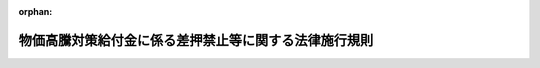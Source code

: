 .. _505M6000004A001_20241217_506M6000004A003:

:orphan:

======================================================
物価高騰対策給付金に係る差押禁止等に関する法律施行規則
======================================================

.. raw:: html
    
    
    <main id="contentsLaw" class="active">
    <div id="innerDocument" class="active">
    
    
    
    
    <div style="margin-bottom: 12px;">
    <div id="lawTitleNo" style="font-size: 1.067rem; font-weight: bold;" class="_shokanBoxParent">令和五年内閣府・総務省・財務省令第一号<div class="_shokanBox"></div>
    <div class="_inyoBox" id="_inyo_"></div>
    </div>
    <div id="lawTitle" style="margin-left: 3rem; font-size: 1.5rem; font-weight: bold; line-height: 1.25em;" class="_shokanBoxParent">
    <span data-xpath="">物価高騰対策給付金に係る差押禁止等に関する法律施行規則</span><div class="_shokanBox" id="_shokan_"><div class="_shokanBtnIcons"></div></div>
    <div class="_inyoBox" id="_inyo_"></div>
    </div>
    </div><section id="EnactStatement" class="active EnactStatement"><div class="_div_EnactStatement _shokanBoxParent" style="text-indent: 1em;">
    <span data-xpath="">物価高騰対策給付金に係る差押禁止等に関する法律（令和五年法律第八十一号）第二条第二号の規定に基づき、物価高騰対策給付金に係る差押禁止等に関する法律施行規則を次のように定める。</span><div class="_shokanBox" id="_shokan_"><div class="_shokanBtnIcons"></div></div>
    <div class="_inyoBox" id="_inyo_"></div>
    </div></section><section id="MainProvision" class="active MainProvision"><section id="" class="active Article"><div style="margin-left: 1em; font-weight: bold;" class="_div_ArticleCaption _shokanBoxParent">
    <span data-xpath="">（給付金の差押禁止等）</span><div class="_shokanBox" id="_shokan_"><div class="_shokanBtnIcons"></div></div>
    <div class="_inyoBox" id="_inyo_"></div>
    </div>
    <div style="margin-left: 1em; text-indent: -1em;" id="" class="_div_ArticleTitle _shokanBoxParent">
    <span style="font-weight: bold;">第一条</span>　<span data-xpath="">物価高騰対策給付金に係る差押禁止等に関する法律（以下「法」という。）第二条第二号柱書に規定する内閣府令・総務省令・財務省令で定める給付金（以下「物価高騰対策給付金」という。）は、次に掲げる給付金とする。</span><div class="_shokanBox" id="_shokan_"><div class="_shokanBtnIcons"></div></div>
    <div class="_inyoBox" id="_inyo_"></div>
    </div>
    <div id="" style="margin-left: 2em; text-indent: -1em;" class="_div_ItemSentence _shokanBoxParent">
    <span style="font-weight: bold;">一</span>　<span data-xpath="">令和五年十二月二十二日に閣議において決定された令和五年度一般会計原油価格・物価高騰対策及び賃上げ促進環境整備対応予備費の使用に基づく物価高騰対応重点支援地方創生臨時交付金を財源として、市町村（特別区を含む。以下同じ。）から支給される給付金</span><div class="_shokanBox" id="_shokan_"><div class="_shokanBtnIcons"></div></div>
    <div class="_inyoBox" id="_inyo_"></div>
    </div>
    <div id="" style="margin-left: 2em; text-indent: -1em;" class="_div_ItemSentence _shokanBoxParent">
    <span style="font-weight: bold;">二</span>　<span data-xpath="">令和五年度の一般会計補正予算（第１号）における物価高騰対応重点支援地方創生臨時交付金（次に掲げる個人又は世帯その他これらに準ずる個人又は世帯に対し給付金（当該給付金がイに掲げる世帯その他これに準ずる世帯に支給されるものである場合にあっては、十万円を上限とするものに限る。）を支給することを目的として交付されるものに限る。）を財源として、市町村から支給される給付金（法第二条第一号に掲げる給付金を除く。）</span><div class="_shokanBox" id="_shokan_"><div class="_shokanBtnIcons"></div></div>
    <div class="_inyoBox" id="_inyo_"></div>
    </div>
    <div style="margin-left: 3em; text-indent: -1em;" class="_div_Subitem1Sentence _shokanBoxParent">
    <span style="font-weight: bold;">イ</span>　<span data-xpath="">次条第二号イに掲げる世帯</span><div class="_shokanBox" id="_shokan_"><div class="_shokanBtnIcons"></div></div>
    <div class="_inyoBox"></div>
    </div>
    <div style="margin-left: 3em; text-indent: -1em;" class="_div_Subitem1Sentence _shokanBoxParent">
    <span style="font-weight: bold;">ロ</span>　<span data-xpath="">次条第二号ロに掲げる個人又は世帯</span><div class="_shokanBox" id="_shokan_"><div class="_shokanBtnIcons"></div></div>
    <div class="_inyoBox"></div>
    </div>
    <div id="" style="margin-left: 2em; text-indent: -1em;" class="_div_ItemSentence _shokanBoxParent">
    <span style="font-weight: bold;">三</span>　<span data-xpath="">令和六年度の一般会計補正予算（第１号）における物価高騰対応重点支援地方創生臨時交付金（次条第三号イからハまでに掲げる個人又は世帯その他これらに準ずる個人又は世帯に対し給付金（当該給付金が次に掲げる世帯その他これらに準ずる世帯に支給されるものである場合にあっては、次に掲げる世帯の区分に応じそれぞれ次に定める金額を上限とするものに限る。）を支給することを目的として交付されるものに限る。）を財源として、市町村から支給される給付金</span><div class="_shokanBox" id="_shokan_"><div class="_shokanBtnIcons"></div></div>
    <div class="_inyoBox" id="_inyo_"></div>
    </div>
    <div style="margin-left: 3em; text-indent: -1em;" class="_div_Subitem1Sentence _shokanBoxParent">
    <span style="font-weight: bold;">イ</span>　<span data-xpath="">次条第三号イ（２）に掲げる世帯</span>　<span data-xpath="">十万円</span><div class="_shokanBox" id="_shokan_"><div class="_shokanBtnIcons"></div></div>
    <div class="_inyoBox"></div>
    </div>
    <div style="margin-left: 3em; text-indent: -1em;" class="_div_Subitem1Sentence _shokanBoxParent">
    <span style="font-weight: bold;">ロ</span>　<span data-xpath="">次条第三号イ（３）に掲げる世帯</span>　<span data-xpath="">三万円（当該世帯が十八歳に達する日以後の最初の三月三十一日までの間にある者が属する世帯である場合には、三万円にその者一人につき二万円を加算した金額）</span><div class="_shokanBox" id="_shokan_"><div class="_shokanBtnIcons"></div></div>
    <div class="_inyoBox"></div>
    </div></section><section id="" class="active Article"><div style="margin-left: 1em; font-weight: bold;" class="_div_ArticleCaption _shokanBoxParent">
    <span data-xpath="">（給付金の支給の対象）</span><div class="_shokanBox" id="_shokan_"><div class="_shokanBtnIcons"></div></div>
    <div class="_inyoBox" id="_inyo_"></div>
    </div>
    <div style="margin-left: 1em; text-indent: -1em;" id="" class="_div_ArticleTitle _shokanBoxParent">
    <span style="font-weight: bold;">第二条</span>　<span data-xpath="">法第二条第二号ロに規定する内閣府令・総務省令・財務省令で定める個人又は世帯は、次の各号に掲げる給付金の区分に応じて、当該各号に掲げる個人又は世帯その他これらに準ずる個人又は世帯とする。</span><div class="_shokanBox" id="_shokan_"><div class="_shokanBtnIcons"></div></div>
    <div class="_inyoBox" id="_inyo_"></div>
    </div>
    <div id="" style="margin-left: 2em; text-indent: -1em;" class="_div_ItemSentence _shokanBoxParent">
    <span style="font-weight: bold;">一</span>　<span data-xpath="">前条第一号に掲げる給付金</span>　<span data-xpath="">次に掲げる個人又は世帯</span><div class="_shokanBox" id="_shokan_"><div class="_shokanBtnIcons"></div></div>
    <div class="_inyoBox" id="_inyo_"></div>
    </div>
    <div style="margin-left: 3em; text-indent: -1em;" class="_div_Subitem1Sentence _shokanBoxParent">
    <span style="font-weight: bold;">イ</span>　<span data-xpath="">世帯に属する全ての者が令和五年度分の地方税法（昭和二十五年法律第二百二十六号）の規定による市町村民税（同法の規定による特別区民税を含み、同法第三百二十八条の規定によって課する所得割を除く。ハ及びホ、次号並びに第三号において同じ。）を課されない者である世帯（以下この条において「令和五年度市町村民税非課税世帯」という。）のうち、十八歳に達する日以後の最初の三月三十一日までの間にある者が属する世帯</span><div class="_shokanBox" id="_shokan_"><div class="_shokanBtnIcons"></div></div>
    <div class="_inyoBox"></div>
    </div>
    <div style="margin-left: 3em; text-indent: -1em;" class="_div_Subitem1Sentence _shokanBoxParent">
    <span style="font-weight: bold;">ロ</span>　<span data-xpath="">世帯に属する全ての者が令和五年度分の地方税法の規定による市町村民税（同法の規定による特別区民税を含む。ロにおいて同じ。）の同法第二百九十二条第一項第二号に掲げる所得割（同法第三百二十八条の規定によって課する所得割を除く。ニ及びホにおいて「市町村民税の所得割」という。）を課されない者であり、かつ、当該世帯に属する者のうち少なくとも一人が同年度分の市町村民税の同法第二百九十二条第一項第一号に掲げる均等割（ニにおいて「市町村民税の均等割」という。）を課される者である世帯（前条第二号（イに係る部分に限る。）に掲げる給付金の支給を受けた世帯を除く。）</span><div class="_shokanBox" id="_shokan_"><div class="_shokanBtnIcons"></div></div>
    <div class="_inyoBox"></div>
    </div>
    <div style="margin-left: 3em; text-indent: -1em;" class="_div_Subitem1Sentence _shokanBoxParent">
    <span style="font-weight: bold;">ハ</span>　<span data-xpath="">世帯に属する全ての者が令和六年度分の市町村民税を課されない者である世帯（令和五年度市町村民税非課税世帯及びロに掲げる世帯に該当する世帯並びに前条第二号（イに係る部分に限る。）に掲げる給付金の支給を受けた世帯を除く。）</span><div class="_shokanBox" id="_shokan_"><div class="_shokanBtnIcons"></div></div>
    <div class="_inyoBox"></div>
    </div>
    <div style="margin-left: 3em; text-indent: -1em;" class="_div_Subitem1Sentence _shokanBoxParent">
    <span style="font-weight: bold;">ニ</span>　<span data-xpath="">世帯に属する全ての者が令和六年度分の市町村民税の所得割を課されない者であり、かつ、当該世帯に属する者のうち少なくとも一人が同年度分の市町村民税の均等割を課される者である世帯（令和五年度市町村民税非課税世帯及びロに掲げる世帯に該当する世帯並びに前条第二号（イに係る部分に限る。）に掲げる給付金の支給を受けた世帯を除く。）</span><div class="_shokanBox" id="_shokan_"><div class="_shokanBtnIcons"></div></div>
    <div class="_inyoBox"></div>
    </div>
    <div style="margin-left: 3em; text-indent: -1em;" class="_div_Subitem1Sentence _shokanBoxParent">
    <span style="font-weight: bold;">ホ</span>　<span data-xpath="">次の（１）又は（２）に該当する者</span><div class="_shokanBox" id="_shokan_"><div class="_shokanBtnIcons"></div></div>
    <div class="_inyoBox"></div>
    </div>
    <div style="margin-left: 4em; text-indent: -1em;" class="_div_Subitem2Sentence _shokanBoxParent">
    <span style="font-weight: bold;">（１）</span>　<span data-xpath="">（ｉ）に掲げる金額が（ｉｉ）に掲げる金額に満たない居住者（所得税法（昭和四十年法律第三十三号）第二条第一項第三号に規定する居住者をいう。（１）並びに第三号ロ（１）及びハにおいて同じ。）（令和五年分の所得税に係る同項第三十号に規定する合計所得金額（第三号ロ（１）において「合計所得金額」という。）が千八百五万円を超える者を除く。）</span><div class="_shokanBox" id="_shokan_"><div class="_shokanBtnIcons"></div></div>
    <div class="_inyoBox"></div>
    </div>
    <div style="margin-left: 5em; text-indent: -1em;" class="_div_Subitem3Sentence _shokanBoxParent">
    <span style="font-weight: bold;">（ｉ）</span>　<span data-xpath="">その者の令和五年分の所得税の額（所得税法第百二十条第一項第三号に掲げる所得税の額をいう。第三号ロ（１）（ｉ）において同じ。）</span><div class="_shokanBox" id="_shokan_"><div class="_shokanBtnIcons"></div></div>
    <div class="_inyoBox"></div>
    </div>
    <div style="margin-left: 5em; text-indent: -1em;" class="_div_Subitem3Sentence _shokanBoxParent">
    <span style="font-weight: bold;">（ｉｉ）</span>　<span data-xpath="">三万円に、その者の同一生計配偶者（所得税法第二条第一項第三十三号に規定する同一生計配偶者をいい、居住者に限る。）又は扶養親族（同項第三十四号に規定する扶養親族をいい、居住者に限る。）に該当する者の数に一を加えた数を乗じて計算した額</span><div class="_shokanBox" id="_shokan_"><div class="_shokanBtnIcons"></div></div>
    <div class="_inyoBox"></div>
    </div>
    <div style="margin-left: 4em; text-indent: -1em;" class="_div_Subitem2Sentence _shokanBoxParent">
    <span style="font-weight: bold;">（２）</span>　<span data-xpath="">（ｉ）に掲げる金額が（ｉｉ）に掲げる金額に満たない市町村民税の所得割の納税義務者（令和六年度分の市町村民税に係る地方税法第二百九十二条第一項第十三号に規定する合計所得金額（第三号ロ（２）において「合計所得金額」という。）が千八百五万円を超える者を除く。）</span><div class="_shokanBox" id="_shokan_"><div class="_shokanBtnIcons"></div></div>
    <div class="_inyoBox"></div>
    </div>
    <div style="margin-left: 5em; text-indent: -1em;" class="_div_Subitem3Sentence _shokanBoxParent">
    <span style="font-weight: bold;">（ｉ）</span>　<span data-xpath="">その者の令和六年度分の地方税法の規定による道府県民税（同法の規定による都民税を含む。）の同法第二十三条第一項第二号に掲げる所得割（同法附則第五条の八第一項及び第二項の規定の適用を受ける前のものをいい、同法第五十条の二の規定によって課する所得割を除く。）（第三号ハ（１）において「道府県民税の所得割」という。）の額及び市町村民税の所得割（同法附則第五条の八第四項及び第五項の規定の適用を受ける前のものをいう。同号ロ（２）及びハ（１）において同じ。）の額の合算額</span><div class="_shokanBox" id="_shokan_"><div class="_shokanBtnIcons"></div></div>
    <div class="_inyoBox"></div>
    </div>
    <div style="margin-left: 5em; text-indent: -1em;" class="_div_Subitem3Sentence _shokanBoxParent">
    <span style="font-weight: bold;">（ｉｉ）</span>　<span data-xpath="">一万円に、その者の控除対象配偶者（地方税法第二百九十二条第一項第八号に規定する控除対象配偶者をいい、同法の施行地に住所を有しない者を除く。）又は扶養親族（同項第九号に規定する扶養親族をいい、同法の施行地に住所を有しない者を除く。）に該当する者の数に一を加えた数を乗じて計算した額</span><div class="_shokanBox" id="_shokan_"><div class="_shokanBtnIcons"></div></div>
    <div class="_inyoBox"></div>
    </div>
    <div style="margin-left: 3em; text-indent: -1em;" class="_div_Subitem1Sentence _shokanBoxParent">
    <span style="font-weight: bold;">ヘ</span>　<span data-xpath="">次号イに掲げる世帯のうち、十八歳に達する日以後の最初の三月三十一日までの間にある者が属する世帯</span><div class="_shokanBox" id="_shokan_"><div class="_shokanBtnIcons"></div></div>
    <div class="_inyoBox"></div>
    </div>
    <div id="" style="margin-left: 2em; text-indent: -1em;" class="_div_ItemSentence _shokanBoxParent">
    <span style="font-weight: bold;">二</span>　<span data-xpath="">前条第二号に掲げる給付金</span>　<span data-xpath="">次に掲げる個人又は世帯</span><div class="_shokanBox" id="_shokan_"><div class="_shokanBtnIcons"></div></div>
    <div class="_inyoBox" id="_inyo_"></div>
    </div>
    <div style="margin-left: 3em; text-indent: -1em;" class="_div_Subitem1Sentence _shokanBoxParent">
    <span style="font-weight: bold;">イ</span>　<span data-xpath="">世帯に属する者のうち少なくとも一人が、令和六年能登半島地震による被害を受けた場合において、市町村の条例で定めるところにより令和五年度分の市町村民税を免除された者である世帯（前号ロからニまでに掲げる世帯に該当するものとして前条第一号に掲げる給付金の支給を受けた世帯を除く。）</span><div class="_shokanBox" id="_shokan_"><div class="_shokanBtnIcons"></div></div>
    <div class="_inyoBox"></div>
    </div>
    <div style="margin-left: 3em; text-indent: -1em;" class="_div_Subitem1Sentence _shokanBoxParent">
    <span style="font-weight: bold;">ロ</span>　<span data-xpath="">前号イからヘまでに掲げる個人又は世帯</span><div class="_shokanBox" id="_shokan_"><div class="_shokanBtnIcons"></div></div>
    <div class="_inyoBox"></div>
    </div>
    <div id="" style="margin-left: 2em; text-indent: -1em;" class="_div_ItemSentence _shokanBoxParent">
    <span style="font-weight: bold;">三</span>　<span data-xpath="">前条第三号に掲げる給付金</span>　<span data-xpath="">次に掲げる個人又は世帯</span><div class="_shokanBox" id="_shokan_"><div class="_shokanBtnIcons"></div></div>
    <div class="_inyoBox" id="_inyo_"></div>
    </div>
    <div style="margin-left: 3em; text-indent: -1em;" class="_div_Subitem1Sentence _shokanBoxParent">
    <span style="font-weight: bold;">イ</span>　<span data-xpath="">次に掲げる個人又は世帯</span><div class="_shokanBox" id="_shokan_"><div class="_shokanBtnIcons"></div></div>
    <div class="_inyoBox"></div>
    </div>
    <div style="margin-left: 4em; text-indent: -1em;" class="_div_Subitem2Sentence _shokanBoxParent">
    <span style="font-weight: bold;">（１）</span>　<span data-xpath="">第一号イからヘまでに掲げる個人又は世帯</span><div class="_shokanBox" id="_shokan_"><div class="_shokanBtnIcons"></div></div>
    <div class="_inyoBox"></div>
    </div>
    <div style="margin-left: 4em; text-indent: -1em;" class="_div_Subitem2Sentence _shokanBoxParent">
    <span style="font-weight: bold;">（２）</span>　<span data-xpath="">前号イに掲げる世帯</span><div class="_shokanBox" id="_shokan_"><div class="_shokanBtnIcons"></div></div>
    <div class="_inyoBox"></div>
    </div>
    <div style="margin-left: 4em; text-indent: -1em;" class="_div_Subitem2Sentence _shokanBoxParent">
    <span style="font-weight: bold;">（３）</span>　<span data-xpath="">世帯に属する全ての者が令和六年度分の市町村民税を課されない者である世帯</span><div class="_shokanBox" id="_shokan_"><div class="_shokanBtnIcons"></div></div>
    <div class="_inyoBox"></div>
    </div>
    <div style="margin-left: 3em; text-indent: -1em;" class="_div_Subitem1Sentence _shokanBoxParent">
    <span style="font-weight: bold;">ロ</span>　<span data-xpath="">次の（１）又は（２）に該当する者</span><div class="_shokanBox" id="_shokan_"><div class="_shokanBtnIcons"></div></div>
    <div class="_inyoBox"></div>
    </div>
    <div style="margin-left: 4em; text-indent: -1em;" class="_div_Subitem2Sentence _shokanBoxParent">
    <span style="font-weight: bold;">（１）</span>　<span data-xpath="">（ｉ）に掲げる金額が（ｉｉ）に掲げる金額に満たない居住者（第一号ホ（１）に掲げる者に該当するものとして前条各号に掲げる給付金の支給を受けた者にあっては、第一号ホ（１）（ｉｉ）に掲げる金額から同号ホ（１）（ｉ）に掲げる金額を控除した金額が、（ｉｉ）に掲げる金額から（ｉ）に掲げる金額を控除した金額に満たない者に限る。）（令和六年分の所得税に係る合計所得金額が千八百五万円を超える者を除く。）</span><div class="_shokanBox" id="_shokan_"><div class="_shokanBtnIcons"></div></div>
    <div class="_inyoBox"></div>
    </div>
    <div style="margin-left: 5em; text-indent: -1em;" class="_div_Subitem3Sentence _shokanBoxParent">
    <span style="font-weight: bold;">（ｉ）</span>　<span data-xpath="">その者の令和六年分の特別税額控除適用前所得税の額（その者につき租税特別措置法（昭和三十二年法律第二十六号）第四十一条の三の三第一項の規定の適用がないものとした場合における令和六年分の所得税の額をいう。ハ（１）において同じ。）</span><div class="_shokanBox" id="_shokan_"><div class="_shokanBtnIcons"></div></div>
    <div class="_inyoBox"></div>
    </div>
    <div style="margin-left: 5em; text-indent: -1em;" class="_div_Subitem3Sentence _shokanBoxParent">
    <span style="font-weight: bold;">（ｉｉ）</span>　<span data-xpath="">その者の租税特別措置法第四十一条の三の三第二項に規定する令和六年分特別税額控除額</span><div class="_shokanBox" id="_shokan_"><div class="_shokanBtnIcons"></div></div>
    <div class="_inyoBox"></div>
    </div>
    <div style="margin-left: 4em; text-indent: -1em;" class="_div_Subitem2Sentence _shokanBoxParent">
    <span style="font-weight: bold;">（２）</span>　<span data-xpath="">第一号ホ（２）（ｉｉ）に掲げる金額が同号ホ（２）（ｉ）に掲げる金額を上回る市町村民税の所得割の納税義務者（同号ホ（２）に掲げる者に該当するものとして前条各号に掲げる給付金の支給を受けた者にあっては、当該給付金の金額が同号ホ（２）（ｉｉ）に掲げる金額から同号ホ（２）（ｉ）に掲げる金額を控除した金額に満たない者に限る。）（合計所得金額が千八百五万円を超える者を除く。）</span><div class="_shokanBox" id="_shokan_"><div class="_shokanBtnIcons"></div></div>
    <div class="_inyoBox"></div>
    </div>
    <div style="margin-left: 3em; text-indent: -1em;" class="_div_Subitem1Sentence _shokanBoxParent">
    <span style="font-weight: bold;">ハ</span>　<span data-xpath="">次に掲げる要件の全てを満たす者（居住者に限る。）</span><div class="_shokanBox" id="_shokan_"><div class="_shokanBtnIcons"></div></div>
    <div class="_inyoBox"></div>
    </div>
    <div style="margin-left: 4em; text-indent: -1em;" class="_div_Subitem2Sentence _shokanBoxParent">
    <span style="font-weight: bold;">（１）</span>　<span data-xpath="">その者の令和六年分の特別税額控除適用前所得税の額並びに同年度分の道府県民税の所得割の額及び同年度分の市町村民税の所得割の額が零となること。</span><div class="_shokanBox" id="_shokan_"><div class="_shokanBtnIcons"></div></div>
    <div class="_inyoBox"></div>
    </div>
    <div style="margin-left: 4em; text-indent: -1em;" class="_div_Subitem2Sentence _shokanBoxParent">
    <span style="font-weight: bold;">（２）</span>　<span data-xpath="">その者が居住者の租税特別措置法第四十一条の三の三第二項に規定する同一生計配偶者及び扶養親族又は地方税法附則第五条の八第二項に規定する控除対象配偶者等若しくは同条第五項に規定する控除対象配偶者等に該当しないこと。</span><div class="_shokanBox" id="_shokan_"><div class="_shokanBtnIcons"></div></div>
    <div class="_inyoBox"></div>
    </div>
    <div style="margin-left: 4em; text-indent: -1em;" class="_div_Subitem2Sentence _shokanBoxParent">
    <span style="font-weight: bold;">（３）</span>　<span data-xpath="">その者が令和五年度市町村民税非課税世帯、第一号ロからニまでに掲げる世帯又は前号イに掲げる世帯その他これらに準ずる世帯に属していないこと。</span><div class="_shokanBox" id="_shokan_"><div class="_shokanBtnIcons"></div></div>
    <div class="_inyoBox"></div>
    </div></section></section><section id="" class="active SupplProvision"><div class="_div_SupplProvisionLabel SupplProvisionLabel _shokanBoxParent" style="margin-bottom: 10px; margin-left: 3em; font-weight: bold;">
    <span data-xpath="">附　則</span><div class="_shokanBox" id="_shokan_"><div class="_shokanBtnIcons"></div></div>
    <div class="_inyoBox" id="_inyo_"></div>
    </div>
    <section class="active Paragraph"><div style="margin-left: 1em; text-indent: -1em;" class="_div_ParagraphSentence _shokanBoxParent">
    <span style="font-weight: bold;">１</span>　<span data-xpath="">この命令は、公布の日から施行する。</span><div class="_shokanBox" id="_shokan_"><div class="_shokanBtnIcons"></div></div>
    <div class="_inyoBox" id="_inyo_"></div>
    </div></section><section class="active Paragraph"><div style="margin-left: 1em; text-indent: -1em;" class="_div_ParagraphSentence _shokanBoxParent">
    <span style="font-weight: bold;">２</span>　<span data-xpath="">この命令は、この命令の施行前に支給を受け、又は支給を受けることとなった物価高騰対策給付金についても適用する。</span><span data-xpath="">ただし、法第三条の規定の適用については、この命令の施行前に生じた効力を妨げない。</span><div class="_shokanBox" id="_shokan_"><div class="_shokanBtnIcons"></div></div>
    <div class="_inyoBox" id="_inyo_"></div>
    </div></section></section><section id="" class="active SupplProvision"><div class="_div_SupplProvisionLabel SupplProvisionLabel _shokanBoxParent" style="margin-bottom: 10px; margin-left: 3em; font-weight: bold;">
    <span data-xpath="">附　則</span>　（令和六年一月三〇日内閣府・総務省・財務省令第一号）<div class="_shokanBox" id="_shokan_"><div class="_shokanBtnIcons"></div></div>
    <div class="_inyoBox" id="_inyo_"></div>
    </div>
    <section class="active Paragraph"><div style="margin-left: 1em; text-indent: -1em;" class="_div_ParagraphSentence _shokanBoxParent">
    <span style="font-weight: bold;">１</span>　<span data-xpath="">この命令は、公布の日から施行する。</span><div class="_shokanBox" id="_shokan_"><div class="_shokanBtnIcons"></div></div>
    <div class="_inyoBox" id="_inyo_"></div>
    </div></section><section class="active Paragraph"><div style="margin-left: 1em; text-indent: -1em;" class="_div_ParagraphSentence _shokanBoxParent">
    <span style="font-weight: bold;">２</span>　<span data-xpath="">この命令による改正後の物価高騰対策給付金に係る差押禁止等に関する法律施行規則（以下「新規則」という。）の規定は、この命令の施行前に支給を受け、又は支給を受けることとなった新規則第一条に規定する物価高騰対策給付金（新規則第二条第三号から第五号までに掲げる個人又は世帯その他これに準ずる個人又は世帯に対し支給されるものに限る。）についても適用する。</span><span data-xpath="">ただし、物価高騰対策給付金に係る差押禁止等に関する法律第三条の規定の適用については、この命令の施行前に生じた効力を妨げない。</span><div class="_shokanBox" id="_shokan_"><div class="_shokanBtnIcons"></div></div>
    <div class="_inyoBox" id="_inyo_"></div>
    </div></section></section><section id="" class="active SupplProvision"><div class="_div_SupplProvisionLabel SupplProvisionLabel _shokanBoxParent" style="margin-bottom: 10px; margin-left: 3em; font-weight: bold;">
    <span data-xpath="">附　則</span>　（令和六年二月一六日内閣府・総務省・財務省令第二号）<div class="_shokanBox" id="_shokan_"><div class="_shokanBtnIcons"></div></div>
    <div class="_inyoBox" id="_inyo_"></div>
    </div>
    <section class="active Paragraph"><div style="margin-left: 1em; text-indent: -1em;" class="_div_ParagraphSentence _shokanBoxParent">
    <span style="font-weight: bold;">１</span>　<span data-xpath="">この命令は、公布の日から施行する。</span><div class="_shokanBox" id="_shokan_"><div class="_shokanBtnIcons"></div></div>
    <div class="_inyoBox" id="_inyo_"></div>
    </div></section><section class="active Paragraph"><div style="margin-left: 1em; text-indent: -1em;" class="_div_ParagraphSentence _shokanBoxParent">
    <span style="font-weight: bold;">２</span>　<span data-xpath="">この命令による改正後の物価高騰対策給付金に係る差押禁止等に関する法律施行規則（以下「新規則」という。）の規定は、この命令の施行前に支給を受け、又は支給を受けることとなった新規則第一条に規定する物価高騰対策給付金（新規則第二条第一号ヘ及び第二号に掲げる世帯その他これに準ずる世帯に対し支給されるものに限る。）についても適用する。</span><span data-xpath="">ただし、物価高騰対策給付金に係る差押禁止等に関する法律第三条の規定の適用については、この命令の施行前に生じた効力を妨げない。</span><div class="_shokanBox" id="_shokan_"><div class="_shokanBtnIcons"></div></div>
    <div class="_inyoBox" id="_inyo_"></div>
    </div></section></section><section id="" class="active SupplProvision"><div class="_div_SupplProvisionLabel SupplProvisionLabel _shokanBoxParent" style="margin-bottom: 10px; margin-left: 3em; font-weight: bold;">
    <span data-xpath="">附　則</span>　（令和六年一二月一七日内閣府・総務省・財務省令第三号）<div class="_shokanBox" id="_shokan_"><div class="_shokanBtnIcons"></div></div>
    <div class="_inyoBox" id="_inyo_"></div>
    </div>
    <section class="active Paragraph"><div style="margin-left: 1em; text-indent: -1em;" class="_div_ParagraphSentence _shokanBoxParent">
    <span style="font-weight: bold;">１</span>　<span data-xpath="">この命令は、公布の日から施行する。</span><div class="_shokanBox" id="_shokan_"><div class="_shokanBtnIcons"></div></div>
    <div class="_inyoBox" id="_inyo_"></div>
    </div></section><section class="active Paragraph"><div style="margin-left: 1em; text-indent: -1em;" class="_div_ParagraphSentence _shokanBoxParent">
    <span style="font-weight: bold;">２</span>　<span data-xpath="">この命令による改正後の物価高騰対策給付金に係る差押禁止等に関する法律施行規則（以下「新規則」という。）の規定は、この命令の施行前に支給を受け、又は支給を受けることとなった新規則第一条に規定する物価高騰対策給付金（新規則第二条第二号ロ及び第三号イからハまでに掲げる個人又は世帯その他これらに準ずる個人又は世帯に対し支給されるものに限る。）についても適用する。</span><span data-xpath="">ただし、物価高騰対策給付金に係る差押禁止等に関する法律第三条の規定の適用については、この命令の施行前に生じた効力を妨げない。</span><div class="_shokanBox" id="_shokan_"><div class="_shokanBtnIcons"></div></div>
    <div class="_inyoBox" id="_inyo_"></div>
    </div></section></section>
    
    
    
    
    
    </div>
    </main>
    
    
